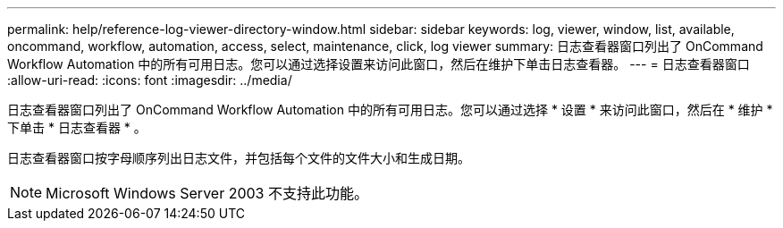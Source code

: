 ---
permalink: help/reference-log-viewer-directory-window.html 
sidebar: sidebar 
keywords: log, viewer, window, list, available, oncommand, workflow, automation, access, select, maintenance, click, log viewer 
summary: 日志查看器窗口列出了 OnCommand Workflow Automation 中的所有可用日志。您可以通过选择设置来访问此窗口，然后在维护下单击日志查看器。 
---
= 日志查看器窗口
:allow-uri-read: 
:icons: font
:imagesdir: ../media/


[role="lead"]
日志查看器窗口列出了 OnCommand Workflow Automation 中的所有可用日志。您可以通过选择 * 设置 * 来访问此窗口，然后在 * 维护 * 下单击 * 日志查看器 * 。

日志查看器窗口按字母顺序列出日志文件，并包括每个文件的文件大小和生成日期。


NOTE: Microsoft Windows Server 2003 不支持此功能。
